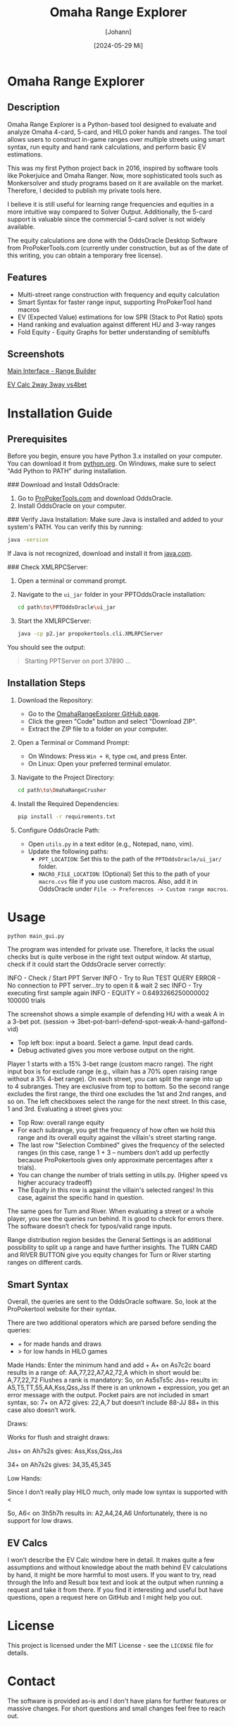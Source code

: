 #+TITLE: Omaha Range Explorer
#+AUTHOR: [Johann]
#+DATE: [2024-05-29 Mi]
#+OPTIONS: toc:t

* Omaha Range Explorer

** Description
Omaha Range Explorer is a Python-based tool designed to evaluate and analyze Omaha 4-card, 5-card, and HILO poker hands and ranges. The tool allows users to construct in-game ranges over multiple streets using smart syntax, run equity and hand rank calculations, and perform basic EV estimations.

This was my first Python project back in 2016, inspired by software tools like Pokerjuice and Omaha Ranger. Now, more sophisticated tools such as Monkersolver and study programs based on it are available on the market. Therefore, I decided to publish my private tools here.

I believe it is still useful for learning range frequencies and equities in a more intuitive way compared to Solver Output. Additionally, the 5-card support is valuable since the commercial 5-card solver is not widely available.

The equity calculations are done with the OddsOracle Desktop Software from ProPokerTools.com (currently under construction, but as of the date of this writing, you can obtain a temporary free license).

** Features
    - Multi-street range construction with frequency and equity calculation
    - Smart Syntax for faster range input, supporting ProPokerTool hand macros
    - EV (Expected Value) estimations for low SPR (Stack to Pot Ratio) spots
    - Hand ranking and evaluation against different HU and 3-way ranges
    - Fold Equity - Equity Graphs for better understanding of semibluffs
** Screenshots
#+CAPTION: Main Interface
[[file:img/omaha-range-builder.png][Main Interface - Range Builder]]
#+CAPTION: EV Calculation Interface
[[file:img/omaha-ev-calc.png][EV Calc 2way 3way vs4bet]]

* Installation Guide
** Prerequisites
Before you begin, ensure you have Python 3.x installed on your computer. You can download it from [[https://www.python.org/downloads/][python.org]]. On Windows, make sure to select "Add Python to PATH" during installation.

### Download and Install OddsOracle:
1. Go to [[http://www.propokertools.com/][ProPokerTools.com]] and download OddsOracle.
2. Install OddsOracle on your computer.

### Verify Java Installation:
Make sure Java is installed and added to your system's PATH. You can verify this by running:
   #+BEGIN_SRC sh
   java -version
   #+END_SRC
If Java is not recognized, download and install it from [[https://www.java.com/en/download/][java.com]].

### Check XMLRPCServer:
1. Open a terminal or command prompt.
2. Navigate to the =ui_jar= folder in your PPTOddsOracle installation:
   #+BEGIN_SRC sh
   cd path\to\PPTOddsOracle\ui_jar
   #+END_SRC
3. Start the XMLRPCServer:
   #+BEGIN_SRC sh
   java -cp p2.jar propokertools.cli.XMLRPCServer
   #+END_SRC
You should see the output:
   #+BEGIN_QUOTE
   Starting PPTServer on port 37890 ...
   #+END_QUOTE

** Installation Steps

1. Download the Repository:
   - Go to the [[https://github.com/ksoeze/OmahaRangeCrusher][OmahaRangeExplorer GitHub page]].
   - Click the green "Code" button and select "Download ZIP".
   - Extract the ZIP file to a folder on your computer.

2. Open a Terminal or Command Prompt:
   - On Windows: Press =Win + R=, type =cmd=, and press Enter.
   - On Linux: Open your preferred terminal emulator.

3. Navigate to the Project Directory:
   #+BEGIN_SRC sh
   cd path\to\OmahaRangeCrusher
   #+END_SRC

4. Install the Required Dependencies:
   #+BEGIN_SRC sh
   pip install -r requirements.txt
   #+END_SRC

5. Configure OddsOracle Path:
   - Open =utils.py= in a text editor (e.g., Notepad, nano, vim).
   - Update the following paths:
     - =PPT_LOCATION=: Set this to the path of the =PPTOddsOracle/ui_jar/= folder.
     - =MACRO_FILE_LOCATION=: (Optional) Set this to the path of your =macro.cvs= file if you use custom macros. Also, add it in OddsOracle under =File -> Preferences -> Custom range macros=.

* Usage

#+begin_src sh
python main_gui.py
#+end_src

The program was intended for private use. Therefore, it lacks the usual checks but is quite verbose in the right text output window.
At startup, check if it could start the OddsOracle server correctly:

INFO - Check / Start PPT Server
INFO - Try to Run TEST QUERY
ERROR - No connection to PPT server...try to open it & wait 2 sec
INFO - Try executing first sample again
INFO - EQUITY = 0.6493266250000002
100000 trials

The screenshot shows a simple example of defending HU with a weak A in a 3-bet pot. (session -> 3bet-pot-barrl-defend-spot-weak-A-hand-galfond-vid)

- Top left box: input a board. Select a game. Input dead cards.
- Debug activated gives you more verbose output on the right.

Player 1 starts with a 15% 3-bet range (custom macro range).
The right input box is for exclude range (e.g., villain has a 70% open raising range without a 3% 4-bet range).
On each street, you can split the range into up to 4 subranges. They are exclusive from top to bottom. So the second range excludes the first range, the third one excludes the 1st and 2nd ranges, and so on.
The left checkboxes select the range for the next street. In this case, 1 and 3rd.
Evaluating a street gives you:
- Top Row: overall range equity
- For each subrange, you get the frequency of how often we hold this range and its overall equity against the villain's street starting range.
- The last row "Selection Combined" gives the frequency of the selected ranges (in this case, range 1 + 3 -- numbers don’t add up perfectly because ProPokertools gives only approximate percentages after x trials).
- You can change the number of trials setting in utils.py. (Higher speed vs higher accuracy tradeoff)
- The Equity in this row is against the villain's selected ranges! In this case, against the specific hand in question.

The same goes for Turn and River. When evaluating a street or a whole player, you see the queries run behind. It is good to check for errors there. The software doesn’t check for typos/valid range inputs.

Range distribution region besides the General Settings is an additional possibility to split up a range and have further insights.
The TURN CARD and RIVER BUTTON give you equity changes for Turn or River starting ranges on different cards.

** Smart Syntax

Overall, the queries are sent to the OddsOracle software.
So, look at the ProPokertool website for their syntax.

There are two additional operators which are parsed before sending the queries:
- + for made hands and draws
- > for low hands in HILO games

Made Hands:
Enter the minimum hand and add +
A+ on As7c2c board results in a range of:
AA,77,22,A7,A2,72,A which in short would be:
A,77,22,72
Flushes a rank is mandatory:
So, on As5sTs5c Jss+ results in:
A5,T5,TT,55,AA,Kss,Qss,Jss
If there is an unknown + expression, you get an error message with the output.
Pocket pairs are not included in smart syntax, so:
7+ on A72 gives:
22,A,7 but doesn’t include 88-JJ
88+ in this case also doesn’t work.

Draws:

Works for flush and straight draws:

Jss+ on Ah7s2s gives:
Ass,Kss,Qss,Jss

34+ on Ah7s2s gives:
34,35,45,345

Low Hands:

Since I don’t really play HILO much, only made low syntax is supported with <

So, A6< on 3h5h7h results in:
A2,A4,24,A6
Unfortunately, there is no support for low draws.

** EV Calcs

I won’t describe the EV Calc window here in detail. It makes quite a few assumptions and without knowledge about the math behind EV calculations by hand, it might be more harmful to most users.
If you want to try, read through the Info and Result box text and look at the output when running a request and take it from there.
If you find it interesting and useful but have questions, open a request here on GitHub and I might help you out.


* License
This project is licensed under the MIT License - see the =LICENSE= file for details.

* Contact
The software is provided as-is and I don't have plans for further features or massive changes.
For short questions and small changes feel free to reach out.
